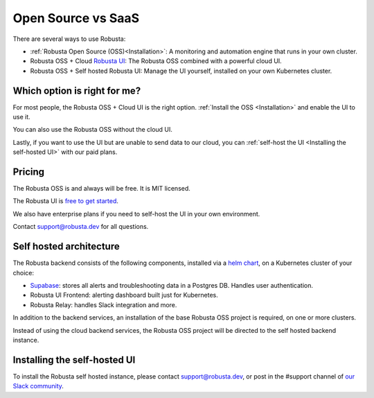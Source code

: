 Open Source vs SaaS
################################

There are several ways to use Robusta:

- :ref:`Robusta Open Source (OSS)<Installation>`: A monitoring and automation engine that runs in your own cluster.
- Robusta OSS + Cloud `Robusta UI <https://home.robusta.dev/ui/>`_: The Robusta OSS combined with a powerful cloud UI.
- Robusta OSS + Self hosted Robusta UI: Manage the UI yourself, installed on your own Kubernetes cluster.

Which option is right for me?
^^^^^^^^^^^^^^^^^^^^^^^^^^^^^

For most people, the Robusta OSS + Cloud UI is the right option. :ref:`Install the OSS <Installation>` and enable the UI to use it.

You can also use the Robusta OSS without the cloud UI.

Lastly, if you want to use the UI but are unable to send data to our cloud, you can :ref:`self-host the UI <Installing the self-hosted UI>` with our paid plans.

Pricing
^^^^^^^^^^^^
The Robusta OSS is and always will be free. It is MIT licensed.

The Robusta UI is `free to get started <https://home.robusta.dev/pricing>`__.

We also have enterprise plans if you need to self-host the UI in your own environment.

Contact support@robusta.dev for all questions.

Self hosted architecture
^^^^^^^^^^^^^^^^^^^^^^^^^^^^^

The Robusta backend consists of the following components, installed via a `helm chart <https://helm.sh/>`_, on a Kubernetes cluster of your choice:

- `Supabase <https://supabase.com/>`_: stores all alerts and troubleshooting data in a Postgres DB. Handles user authentication.
- Robusta UI Frontend: alerting dashboard built just for Kubernetes.
- Robusta Relay: handles Slack integration and more.

In addition to the backend services, an installation of the base Robusta OSS project is required, on one or more clusters.

Instead of using the cloud backend services, the Robusta OSS project will be directed to the self hosted backend instance.


.. image:: ../images/self_host_diagram.png
   :align: center

Installing the self-hosted UI
^^^^^^^^^^^^^^^^^^^^^^^^^^^^^^^
To install the Robusta self hosted instance, please contact support@robusta.dev, or post in the #support channel of `our Slack community <https://bit.ly/robusta-slack>`_.
